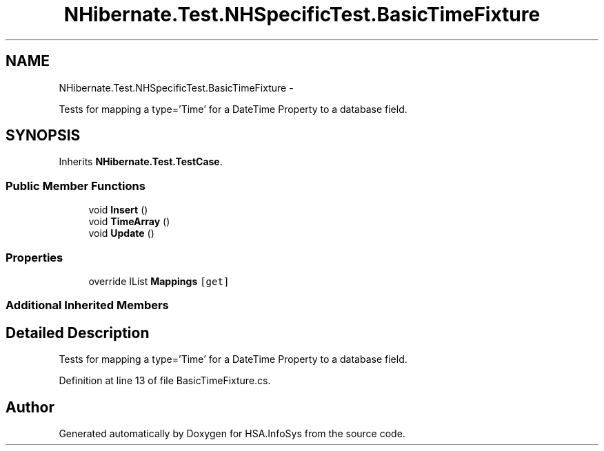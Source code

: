 .TH "NHibernate.Test.NHSpecificTest.BasicTimeFixture" 3 "Fri Jul 5 2013" "Version 1.0" "HSA.InfoSys" \" -*- nroff -*-
.ad l
.nh
.SH NAME
NHibernate.Test.NHSpecificTest.BasicTimeFixture \- 
.PP
Tests for mapping a type='Time' for a DateTime Property to a database field\&.  

.SH SYNOPSIS
.br
.PP
.PP
Inherits \fBNHibernate\&.Test\&.TestCase\fP\&.
.SS "Public Member Functions"

.in +1c
.ti -1c
.RI "void \fBInsert\fP ()"
.br
.ti -1c
.RI "void \fBTimeArray\fP ()"
.br
.ti -1c
.RI "void \fBUpdate\fP ()"
.br
.in -1c
.SS "Properties"

.in +1c
.ti -1c
.RI "override IList \fBMappings\fP\fC [get]\fP"
.br
.in -1c
.SS "Additional Inherited Members"
.SH "Detailed Description"
.PP 
Tests for mapping a type='Time' for a DateTime Property to a database field\&. 


.PP
Definition at line 13 of file BasicTimeFixture\&.cs\&.

.SH "Author"
.PP 
Generated automatically by Doxygen for HSA\&.InfoSys from the source code\&.
